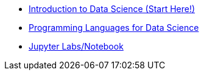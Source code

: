 * xref:introduction.adoc[Introduction to Data Science (Start Here!)]
* xref:programming-languages.adoc[Programming Languages for Data Science]
* xref:jupyter.adoc[Jupyter Labs/Notebook]